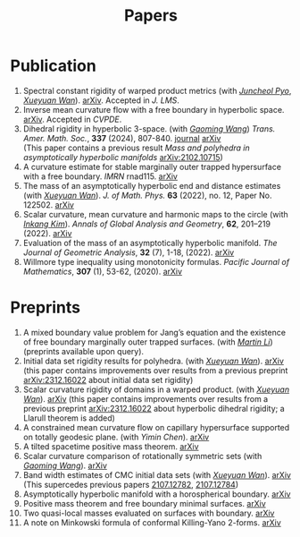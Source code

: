 #+title: Papers
#+options: toc:nil
#+HTML_HEAD: <link rel="stylesheet" type="text/css" href="style.css" />
#+OPTIONS: \n:t
#+OPTIONS: num:nil

* Publication

  1. Spectral constant rigidity of warped product metrics (with /[[https://scholar.google.co.kr/citations?user=RrX0fsEAAAAJ&hl=ko][Juncheol Pyo]]/, /[[https://msrc.cqut.edu.cn/info/1018/1571.htm][Xueyuan Wan]]/). [[http://arxiv.org/abs/2310.13329][arXiv]]. Accepted in /J. LMS/.
  2. Inverse mean curvature flow with a free boundary in hyperbolic space. [[https://arxiv.org/abs/2203.08467][arXiv]]. Accepted in /CVPDE/.
  3. Dihedral rigidity in hyperbolic 3-space. (with /[[https://gaomw.com/][Gaoming Wang]]/) /Trans. Amer. Math. Soc./, *337* (2024), 807-840. [[https://www.ams.org/journals/tran/2024-377-02/S0002-9947-2023-09057-2/][journal]] [[https://arxiv.org/abs/2208.03859][arXiv]]
     (This paper contains a previous result /Mass and polyhedra in asymptotically hyperbolic manifolds/ [[https://arxiv.org/abs/2102.10715][arXiv:2102.10715]])
  4. A curvature estimate for stable marginally outer trapped hypersurface with a free boundary. /IMRN/ rnad115. [[https://arxiv.org/abs/2205.05890v1][arXiv]] 
  5. The mass of an asymptotically hyperbolic end and distance estimates (with /[[https://msrc.cqut.edu.cn/info/1018/1571.htm][Xueyuan Wan]]/). /J. of Math. Phys./ *63* (2022), no. 12, Paper No. 122502. [[https://arxiv.org/abs/2207.06141][arXiv]]
  6. Scalar curvature, mean curvature and harmonic maps to the circle (with /[[https://www.researchgate.net/profile/Inkang_Kim][Inkang Kim]]/). /Annals of Global Analysis and Geometry/, *62*, 201–219 (2022). [[https://arxiv.org/abs/2103.09737][arXiv]]
  7. Evaluation of the mass of an asymptotically hyperbolic manifold. /The Journal of Geometric Analysis/, *32* (7), 1-18, (2022). [[https://arxiv.org/abs/1811.09778][arXiv]]
  8. Willmore type inequality using monotonicity formulas. /Pacific Journal of Mathematics/, *307* (1), 53-62, (2020). [[https://arxiv.org/abs/1811.05617][arXiv]]

* Preprints

  1. A mixed boundary value problem for Jang’s equation and the existence of free boundary marginally outer trapped surfaces. (with /[[https://sites.google.com/view/martinli/home][Martin Li]]/) (preprints available upon query).
  2. Initial data set rigidity results for polyhedra. (with /[[https://msrc.cqut.edu.cn/info/1018/1571.htm][Xueyuan Wan]]/). [[https://arxiv.org/abs/2407.10212][arXiv]] (this paper contains improvements over results from a previous preprint [[https://arxiv.org/abs/2312.16022][arXiv:2312.16022]] about initial data set rigidity) 
  3. Scalar curvature rigidity of domains in a warped product. (with /[[https://msrc.cqut.edu.cn/info/1018/1571.htm][Xueyuan Wan]]/). [[https://arxiv.org/abs/2407.10212][arXiv]] (this paper contains improvements over results from a previous preprint [[https://arxiv.org/abs/2312.16022][arXiv:2312.16022]] about hyperbolic dihedral rigidity; a Llarull theorem is added) 
  4. A constrained mean curvature flow on capillary hypersurface supported on totally geodesic plane. (with /Yimin Chen/). [[https://arxiv.org/abs/2405.06934][arXiv]]
  5. A tilted spacetime positive mass theorem. [[https://arxiv.org/abs/2304.05208][arXiv]] 
  6. Scalar curvature comparison of rotationally symmetric sets (with /[[https://gaomw.com/][Gaoming Wang]]/). [[https://arxiv.org/abs/2304.13152][arXiv]]
  7. Band width estimates of CMC initial data sets (with /[[https://msrc.cqut.edu.cn/info/1018/1571.htm][Xueyuan Wan]]/). [[https://arxiv.org/abs/2206.02624][arXiv]]
     (This supercedes previous papers [[https://arxiv.org/abs/2107.12782][2107.12782]], [[https://arxiv.org/abs/2107.12784][2107.12784]])
  8. Asymptotically hyperbolic manifold with a horospherical boundary. [[https://arxiv.org/abs/2102.08889][arXiv]]
  9. Positive mass theorem and free boundary minimal surfaces. [[https://arxiv.org/abs/1811.06254][arXiv]]
  10. Two quasi-local masses evaluated on surfaces with boundary. [[https://arxiv.org/abs/1811.06168][arXiv]]
  11. A note on Minkowski formula of conformal Killing-Yano 2-forms. [[https://arxiv.org/abs/2101.08966][arXiv]]
 
